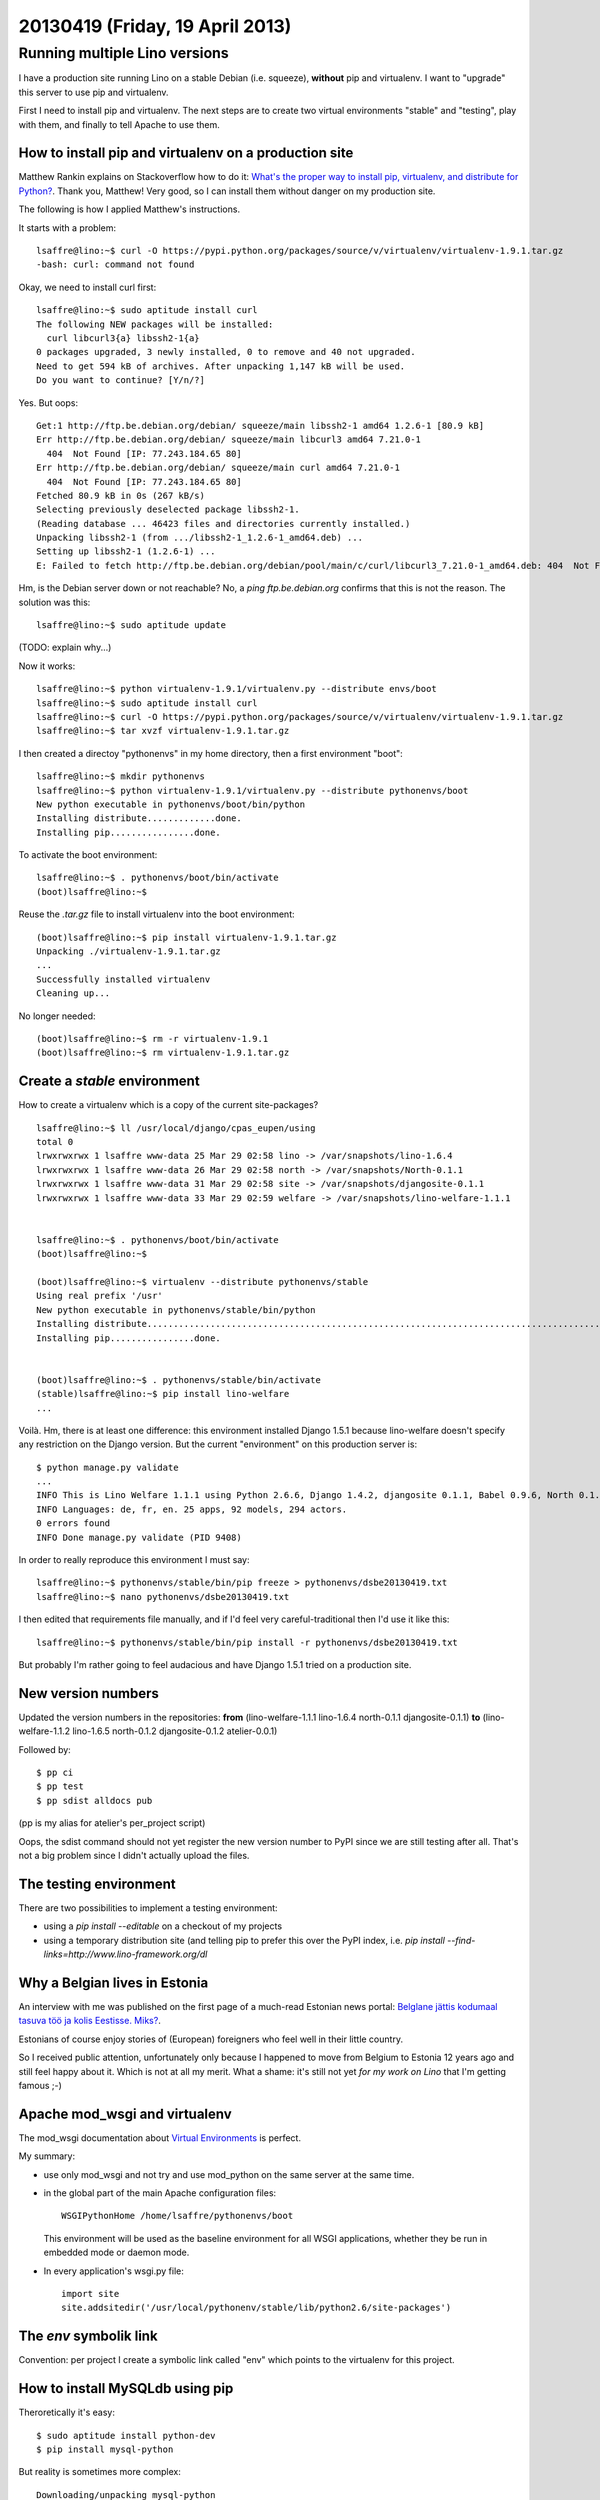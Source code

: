 ================================
20130419 (Friday, 19 April 2013)
================================

Running multiple Lino versions
==============================

I have a production site
running Lino on a stable Debian (i.e. squeeze), 
**without** pip and virtualenv.
I want to "upgrade" this server to use pip and virtualenv.

First I need to install pip and virtualenv.
The next steps are to create two virtual environments 
"stable" and "testing", play with them, and finally 
to tell Apache to use them.


How to install pip and virtualenv on a production site
------------------------------------------------------

Matthew Rankin explains on Stackoverflow how to do it:
`What's the proper way to install pip, virtualenv, and distribute 
for Python?
<http://stackoverflow.com/questions/4324558/whats-the-proper-way-to-install-pip-virtualenv-and-distribute-for-python>`__.
Thank you, Matthew!
Very good, so I can install them without danger on my production site.

The following is how I applied Matthew's instructions. 

It starts with a problem::

    lsaffre@lino:~$ curl -O https://pypi.python.org/packages/source/v/virtualenv/virtualenv-1.9.1.tar.gz
    -bash: curl: command not found

Okay, we need to install curl first::

    lsaffre@lino:~$ sudo aptitude install curl
    The following NEW packages will be installed:
      curl libcurl3{a} libssh2-1{a} 
    0 packages upgraded, 3 newly installed, 0 to remove and 40 not upgraded.
    Need to get 594 kB of archives. After unpacking 1,147 kB will be used.
    Do you want to continue? [Y/n/?] 
    
Yes. But oops::
    
    Get:1 http://ftp.be.debian.org/debian/ squeeze/main libssh2-1 amd64 1.2.6-1 [80.9 kB]
    Err http://ftp.be.debian.org/debian/ squeeze/main libcurl3 amd64 7.21.0-1
      404  Not Found [IP: 77.243.184.65 80]
    Err http://ftp.be.debian.org/debian/ squeeze/main curl amd64 7.21.0-1
      404  Not Found [IP: 77.243.184.65 80]
    Fetched 80.9 kB in 0s (267 kB/s)
    Selecting previously deselected package libssh2-1.
    (Reading database ... 46423 files and directories currently installed.)
    Unpacking libssh2-1 (from .../libssh2-1_1.2.6-1_amd64.deb) ...
    Setting up libssh2-1 (1.2.6-1) ...
    E: Failed to fetch http://ftp.be.debian.org/debian/pool/main/c/curl/libcurl3_7.21.0-1_amd64.deb: 404  Not Found [IP: 77.243.184.65 80]

Hm, is the Debian server down or not reachable? No, a `ping ftp.be.debian.org`
confirms that this is not the reason.
The solution was this::

  lsaffre@lino:~$ sudo aptitude update
  
(TODO: explain why...)

Now it works::

    lsaffre@lino:~$ python virtualenv-1.9.1/virtualenv.py --distribute envs/boot
    lsaffre@lino:~$ sudo aptitude install curl
    lsaffre@lino:~$ curl -O https://pypi.python.org/packages/source/v/virtualenv/virtualenv-1.9.1.tar.gz
    lsaffre@lino:~$ tar xvzf virtualenv-1.9.1.tar.gz
    
I then created a directoy "pythonenvs" in my home directory, then a first 
environment "boot"::

    lsaffre@lino:~$ mkdir pythonenvs
    lsaffre@lino:~$ python virtualenv-1.9.1/virtualenv.py --distribute pythonenvs/boot
    New python executable in pythonenvs/boot/bin/python
    Installing distribute.............done.
    Installing pip................done.    

To activate the boot environment::

    lsaffre@lino:~$ . pythonenvs/boot/bin/activate
    (boot)lsaffre@lino:~$
    
Reuse the `.tar.gz` file to install virtualenv into the boot environment::

    (boot)lsaffre@lino:~$ pip install virtualenv-1.9.1.tar.gz
    Unpacking ./virtualenv-1.9.1.tar.gz
    ...
    Successfully installed virtualenv
    Cleaning up...
    
No longer needed::
    
    (boot)lsaffre@lino:~$ rm -r virtualenv-1.9.1
    (boot)lsaffre@lino:~$ rm virtualenv-1.9.1.tar.gz
 

Create a `stable` environment
-----------------------------

How to create a virtualenv which is a copy of the 
current site-packages?

::

    lsaffre@lino:~$ ll /usr/local/django/cpas_eupen/using
    total 0
    lrwxrwxrwx 1 lsaffre www-data 25 Mar 29 02:58 lino -> /var/snapshots/lino-1.6.4
    lrwxrwxrwx 1 lsaffre www-data 26 Mar 29 02:58 north -> /var/snapshots/North-0.1.1
    lrwxrwxrwx 1 lsaffre www-data 31 Mar 29 02:58 site -> /var/snapshots/djangosite-0.1.1
    lrwxrwxrwx 1 lsaffre www-data 33 Mar 29 02:59 welfare -> /var/snapshots/lino-welfare-1.1.1


    lsaffre@lino:~$ . pythonenvs/boot/bin/activate
    (boot)lsaffre@lino:~$ 
    
    (boot)lsaffre@lino:~$ virtualenv --distribute pythonenvs/stable
    Using real prefix '/usr'
    New python executable in pythonenvs/stable/bin/python
    Installing distribute...........................................................................................................................................................................................................................done.
    Installing pip................done.

   
    (boot)lsaffre@lino:~$ . pythonenvs/stable/bin/activate
    (stable)lsaffre@lino:~$ pip install lino-welfare
    ...
    
Voilà.
Hm, there is at least one difference: 
this environment installed Django 1.5.1 because lino-welfare doesn't 
specify any restriction on the Django version. But the 
current "environment" on this production server is::

    $ python manage.py validate
    ...
    INFO This is Lino Welfare 1.1.1 using Python 2.6.6, Django 1.4.2, djangosite 0.1.1, Babel 0.9.6, North 0.1.1, Lino 1.6.4, Jinja 2.6, Sphinx 1.1.3, python-dateutil 1.4.1, Cheetah 2.4.2.1, OdfPy ODFPY/0.9.4, docutils 0.10, suds 0.3.9, PyYaml 3.09, Appy 0.7.0 (2011/09/15 15:55).
    INFO Languages: de, fr, en. 25 apps, 92 models, 294 actors.
    0 errors found
    INFO Done manage.py validate (PID 9408)

In order to really reproduce this environment I must say::

  lsaffre@lino:~$ pythonenvs/stable/bin/pip freeze > pythonenvs/dsbe20130419.txt
  lsaffre@lino:~$ nano pythonenvs/dsbe20130419.txt
  
I then edited that requirements file manually, and if I'd feel very 
careful-traditional then I'd use it like this::
  
  lsaffre@lino:~$ pythonenvs/stable/bin/pip install -r pythonenvs/dsbe20130419.txt
  
But probably I'm rather going to feel audacious and have Django 1.5.1 
tried on a production site.


New version numbers
-------------------

Updated the version numbers in the repositories:
**from**
(lino-welfare-1.1.1
lino-1.6.4
north-0.1.1
djangosite-0.1.1)
**to**
(lino-welfare-1.1.2
lino-1.6.5
north-0.1.2
djangosite-0.1.2
atelier-0.0.1)

Followed by::

  $ pp ci 
  $ pp test 
  $ pp sdist alldocs pub
  
(pp is my alias for atelier's per_project script)

Oops, the sdist command should not yet register the new version 
number to PyPI since we are still testing after all.
That's not a big problem since I didn't actually upload the files.



The testing environment
-----------------------

There are two possibilities to implement a testing environment: 

- using a  `pip install --editable` on a checkout of my projects
- using a temporary distribution site
  (and telling pip to prefer this over the PyPI index,
  i.e. `pip install --find-links=http://www.lino-framework.org/dl`
  

Why a Belgian lives in Estonia
------------------------------

An interview with me was 
published on the first page of a much-read Estonian news portal:
`Belglane jättis kodumaal tasuva töö ja kolis Eestisse. 
Miks?
<http://eestielu.delfi.ee/eesti/raplamaa/marjamaa/elu/belglane-jattis-kodumaal-tasuva-too-ja-kolis-eestisse-miks.d?id=65981786>`_.

Estonians of course enjoy stories of (European) foreigners who 
feel well in their little country.

So I received public attention, 
unfortunately only because I happened to move from Belgium 
to Estonia 12 years ago and still feel happy about it.
Which is not at all my merit.
What a shame: it's still not yet *for my work on Lino* that I'm getting
famous ;-)



Apache mod_wsgi and virtualenv
------------------------------

The mod_wsgi documentation about 
`Virtual Environments
<http://code.google.com/p/modwsgi/wiki/VirtualEnvironments>`_
is perfect.

My summary:

- use only mod_wsgi and not try and use mod_python on the same server at the same time. 

- in the global part of the main Apache configuration files::

    WSGIPythonHome /home/lsaffre/pythonenvs/boot
    
  This environment will be used as the baseline environment 
  for all WSGI applications, whether they be run
  in embedded mode or daemon mode. 
    
- In every application's wsgi.py file::

    import site
    site.addsitedir('/usr/local/pythonenv/stable/lib/python2.6/site-packages')
    

The `env` symbolik link
-----------------------

Convention: per project I create a symbolic link called "env" which 
points to the virtualenv for this project.

How to install MySQLdb using pip
--------------------------------

Theroretically it's easy::

    $ sudo aptitude install python-dev
    $ pip install mysql-python
    
But reality is sometimes more complex::    

    Downloading/unpacking mysql-python
    ...

    EnvironmentError: mysql_config not found

This error message meant that libmysqlclient-dev was missing::

  $ sudo aptitude install libmysqlclient-dev

After having installed libmysqlclient-dev, it failed again with:

  unable to execute gcc: No such file or directory  
  
So I did::  

  $ sudo aptitude install gcc
  
After this it worked.



